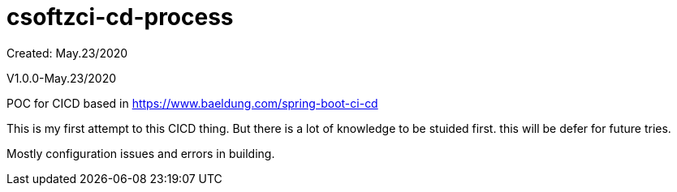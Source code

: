 = csoftzci-cd-process
Created: May.23/2020

V1.0.0-May.23/2020

POC for CICD based in https://www.baeldung.com/spring-boot-ci-cd

This is my first attempt to this CICD thing.
But there is a lot of knowledge to be stuided first.
this will be defer for future tries.

Mostly configuration issues and errors in building.
